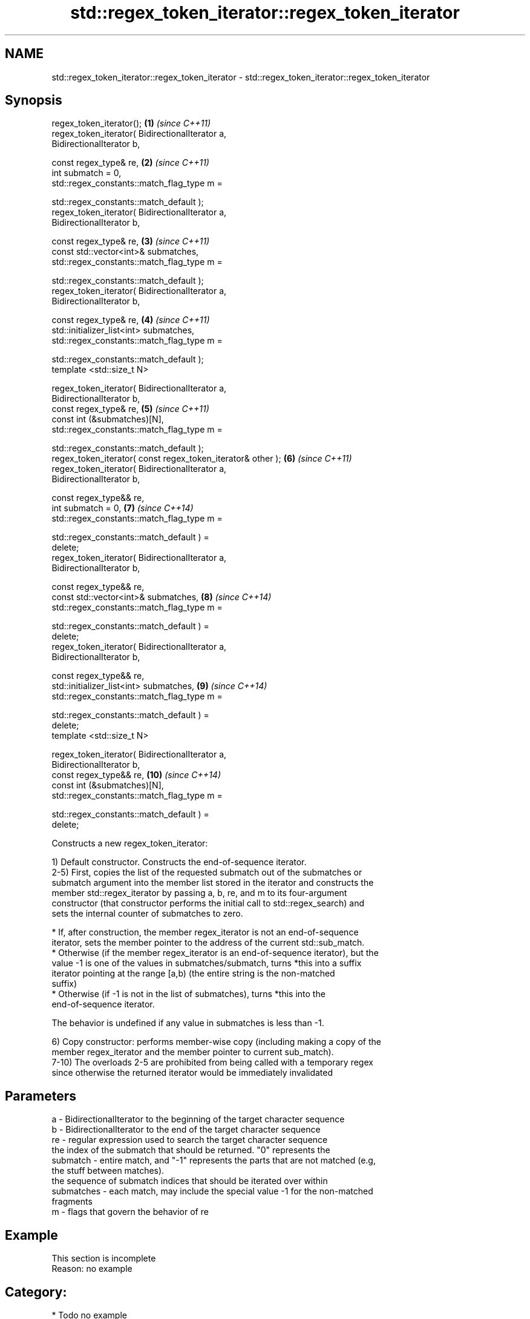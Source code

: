 .TH std::regex_token_iterator::regex_token_iterator 3 "2018.03.28" "http://cppreference.com" "C++ Standard Libary"
.SH NAME
std::regex_token_iterator::regex_token_iterator \- std::regex_token_iterator::regex_token_iterator

.SH Synopsis
   regex_token_iterator();                                           \fB(1)\fP  \fI(since C++11)\fP
   regex_token_iterator( BidirectionalIterator a,
   BidirectionalIterator b,

                         const regex_type& re,                       \fB(2)\fP  \fI(since C++11)\fP
                         int submatch = 0,
                         std::regex_constants::match_flag_type m =

                             std::regex_constants::match_default );
   regex_token_iterator( BidirectionalIterator a,
   BidirectionalIterator b,

                         const regex_type& re,                       \fB(3)\fP  \fI(since C++11)\fP
                         const std::vector<int>& submatches,
                         std::regex_constants::match_flag_type m =

                             std::regex_constants::match_default );
   regex_token_iterator( BidirectionalIterator a,
   BidirectionalIterator b,

                         const regex_type& re,                       \fB(4)\fP  \fI(since C++11)\fP
                         std::initializer_list<int> submatches,
                         std::regex_constants::match_flag_type m =

                             std::regex_constants::match_default );
   template <std::size_t N>

   regex_token_iterator( BidirectionalIterator a,
   BidirectionalIterator b,
                         const regex_type& re,                       \fB(5)\fP  \fI(since C++11)\fP
                         const int (&submatches)[N],
                         std::regex_constants::match_flag_type m =

                             std::regex_constants::match_default );
   regex_token_iterator( const regex_token_iterator& other );        \fB(6)\fP  \fI(since C++11)\fP
   regex_token_iterator( BidirectionalIterator a,
   BidirectionalIterator b,

                         const regex_type&& re,
                         int submatch = 0,                           \fB(7)\fP  \fI(since C++14)\fP
                         std::regex_constants::match_flag_type m =

                             std::regex_constants::match_default ) =
   delete;
   regex_token_iterator( BidirectionalIterator a,
   BidirectionalIterator b,

                         const regex_type&& re,
                         const std::vector<int>& submatches,         \fB(8)\fP  \fI(since C++14)\fP
                         std::regex_constants::match_flag_type m =

                             std::regex_constants::match_default ) =
   delete;
   regex_token_iterator( BidirectionalIterator a,
   BidirectionalIterator b,

                         const regex_type&& re,
                         std::initializer_list<int> submatches,      \fB(9)\fP  \fI(since C++14)\fP
                         std::regex_constants::match_flag_type m =

                             std::regex_constants::match_default ) =
   delete;
   template <std::size_t N>

   regex_token_iterator( BidirectionalIterator a,
   BidirectionalIterator b,
                         const regex_type&& re,                      \fB(10)\fP \fI(since C++14)\fP
                         const int (&submatches)[N],
                         std::regex_constants::match_flag_type m =

                             std::regex_constants::match_default ) =
   delete;

   Constructs a new regex_token_iterator:

   1) Default constructor. Constructs the end-of-sequence iterator.
   2-5) First, copies the list of the requested submatch out of the submatches or
   submatch argument into the member list stored in the iterator and constructs the
   member std::regex_iterator by passing a, b, re, and m to its four-argument
   constructor (that constructor performs the initial call to std::regex_search) and
   sets the internal counter of submatches to zero.

     * If, after construction, the member regex_iterator is not an end-of-sequence
       iterator, sets the member pointer to the address of the current std::sub_match.
     * Otherwise (if the member regex_iterator is an end-of-sequence iterator), but the
       value -1 is one of the values in submatches/submatch, turns *this into a suffix
       iterator pointing at the range [a,b) (the entire string is the non-matched
       suffix)
     * Otherwise (if -1 is not in the list of submatches), turns *this into the
       end-of-sequence iterator.

   The behavior is undefined if any value in submatches is less than -1.

   6) Copy constructor: performs member-wise copy (including making a copy of the
   member regex_iterator and the member pointer to current sub_match).
   7-10) The overloads 2-5 are prohibited from being called with a temporary regex
   since otherwise the returned iterator would be immediately invalidated

.SH Parameters

   a          - BidirectionalIterator to the beginning of the target character sequence
   b          - BidirectionalIterator to the end of the target character sequence
   re         - regular expression used to search the target character sequence
                the index of the submatch that should be returned. "0" represents the
   submatch   - entire match, and "-1" represents the parts that are not matched (e.g,
                the stuff between matches).
                the sequence of submatch indices that should be iterated over within
   submatches - each match, may include the special value -1 for the non-matched
                fragments
   m          - flags that govern the behavior of re

.SH Example

    This section is incomplete
    Reason: no example

.SH Category:

     * Todo no example
